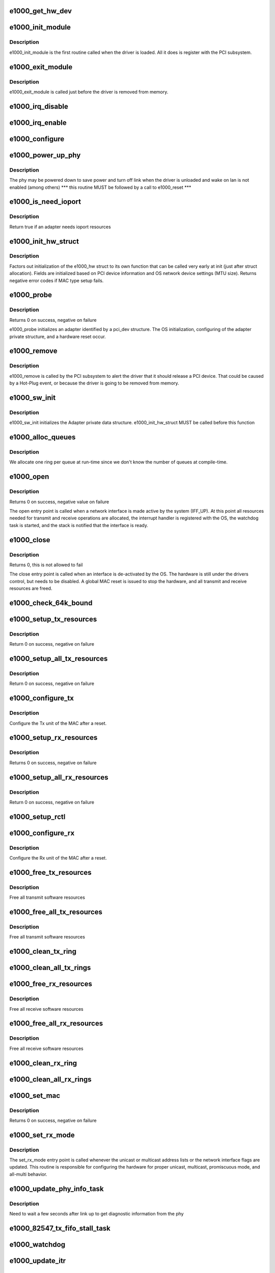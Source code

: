 .. -*- coding: utf-8; mode: rst -*-
.. src-file: drivers/net/ethernet/intel/e1000/e1000_main.c

.. _`e1000_get_hw_dev`:

e1000_get_hw_dev
================

.. c:function:: struct net_device *e1000_get_hw_dev(struct e1000_hw *hw)

    return device used by hardware layer to print debugging information

    :param struct e1000_hw \*hw:
        *undescribed*

.. _`e1000_init_module`:

e1000_init_module
=================

.. c:function:: int e1000_init_module( void)

    Driver Registration Routine

    :param  void:
        no arguments

.. _`e1000_init_module.description`:

Description
-----------

e1000_init_module is the first routine called when the driver is
loaded. All it does is register with the PCI subsystem.

.. _`e1000_exit_module`:

e1000_exit_module
=================

.. c:function:: void __exit e1000_exit_module( void)

    Driver Exit Cleanup Routine

    :param  void:
        no arguments

.. _`e1000_exit_module.description`:

Description
-----------

e1000_exit_module is called just before the driver is removed
from memory.

.. _`e1000_irq_disable`:

e1000_irq_disable
=================

.. c:function:: void e1000_irq_disable(struct e1000_adapter *adapter)

    Mask off interrupt generation on the NIC

    :param struct e1000_adapter \*adapter:
        board private structure

.. _`e1000_irq_enable`:

e1000_irq_enable
================

.. c:function:: void e1000_irq_enable(struct e1000_adapter *adapter)

    Enable default interrupt generation settings

    :param struct e1000_adapter \*adapter:
        board private structure

.. _`e1000_configure`:

e1000_configure
===============

.. c:function:: void e1000_configure(struct e1000_adapter *adapter)

    configure the hardware for RX and TX \ ``adapter``\  = private board structure

    :param struct e1000_adapter \*adapter:
        *undescribed*

.. _`e1000_power_up_phy`:

e1000_power_up_phy
==================

.. c:function:: void e1000_power_up_phy(struct e1000_adapter *adapter)

    restore link in case the phy was powered down

    :param struct e1000_adapter \*adapter:
        address of board private structure

.. _`e1000_power_up_phy.description`:

Description
-----------

The phy may be powered down to save power and turn off link when the
driver is unloaded and wake on lan is not enabled (among others)
\*\*\* this routine MUST be followed by a call to e1000_reset \*\*\*

.. _`e1000_is_need_ioport`:

e1000_is_need_ioport
====================

.. c:function:: int e1000_is_need_ioport(struct pci_dev *pdev)

    determine if an adapter needs ioport resources or not

    :param struct pci_dev \*pdev:
        PCI device information struct

.. _`e1000_is_need_ioport.description`:

Description
-----------

Return true if an adapter needs ioport resources

.. _`e1000_init_hw_struct`:

e1000_init_hw_struct
====================

.. c:function:: int e1000_init_hw_struct(struct e1000_adapter *adapter, struct e1000_hw *hw)

    initialize members of hw struct

    :param struct e1000_adapter \*adapter:
        board private struct

    :param struct e1000_hw \*hw:
        structure used by e1000_hw.c

.. _`e1000_init_hw_struct.description`:

Description
-----------

Factors out initialization of the e1000_hw struct to its own function
that can be called very early at init (just after struct allocation).
Fields are initialized based on PCI device information and
OS network device settings (MTU size).
Returns negative error codes if MAC type setup fails.

.. _`e1000_probe`:

e1000_probe
===========

.. c:function:: int e1000_probe(struct pci_dev *pdev, const struct pci_device_id *ent)

    Device Initialization Routine

    :param struct pci_dev \*pdev:
        PCI device information struct

    :param const struct pci_device_id \*ent:
        entry in e1000_pci_tbl

.. _`e1000_probe.description`:

Description
-----------

Returns 0 on success, negative on failure

e1000_probe initializes an adapter identified by a pci_dev structure.
The OS initialization, configuring of the adapter private structure,
and a hardware reset occur.

.. _`e1000_remove`:

e1000_remove
============

.. c:function:: void e1000_remove(struct pci_dev *pdev)

    Device Removal Routine

    :param struct pci_dev \*pdev:
        PCI device information struct

.. _`e1000_remove.description`:

Description
-----------

e1000_remove is called by the PCI subsystem to alert the driver
that it should release a PCI device. That could be caused by a
Hot-Plug event, or because the driver is going to be removed from
memory.

.. _`e1000_sw_init`:

e1000_sw_init
=============

.. c:function:: int e1000_sw_init(struct e1000_adapter *adapter)

    Initialize general software structures (struct e1000_adapter)

    :param struct e1000_adapter \*adapter:
        board private structure to initialize

.. _`e1000_sw_init.description`:

Description
-----------

e1000_sw_init initializes the Adapter private data structure.
e1000_init_hw_struct MUST be called before this function

.. _`e1000_alloc_queues`:

e1000_alloc_queues
==================

.. c:function:: int e1000_alloc_queues(struct e1000_adapter *adapter)

    Allocate memory for all rings

    :param struct e1000_adapter \*adapter:
        board private structure to initialize

.. _`e1000_alloc_queues.description`:

Description
-----------

We allocate one ring per queue at run-time since we don't know the
number of queues at compile-time.

.. _`e1000_open`:

e1000_open
==========

.. c:function:: int e1000_open(struct net_device *netdev)

    Called when a network interface is made active

    :param struct net_device \*netdev:
        network interface device structure

.. _`e1000_open.description`:

Description
-----------

Returns 0 on success, negative value on failure

The open entry point is called when a network interface is made
active by the system (IFF_UP).  At this point all resources needed
for transmit and receive operations are allocated, the interrupt
handler is registered with the OS, the watchdog task is started,
and the stack is notified that the interface is ready.

.. _`e1000_close`:

e1000_close
===========

.. c:function:: int e1000_close(struct net_device *netdev)

    Disables a network interface

    :param struct net_device \*netdev:
        network interface device structure

.. _`e1000_close.description`:

Description
-----------

Returns 0, this is not allowed to fail

The close entry point is called when an interface is de-activated
by the OS.  The hardware is still under the drivers control, but
needs to be disabled.  A global MAC reset is issued to stop the
hardware, and all transmit and receive resources are freed.

.. _`e1000_check_64k_bound`:

e1000_check_64k_bound
=====================

.. c:function:: bool e1000_check_64k_bound(struct e1000_adapter *adapter, void *start, unsigned long len)

    check that memory doesn't cross 64kB boundary

    :param struct e1000_adapter \*adapter:
        address of board private structure

    :param void \*start:
        address of beginning of memory

    :param unsigned long len:
        length of memory

.. _`e1000_setup_tx_resources`:

e1000_setup_tx_resources
========================

.. c:function:: int e1000_setup_tx_resources(struct e1000_adapter *adapter, struct e1000_tx_ring *txdr)

    allocate Tx resources (Descriptors)

    :param struct e1000_adapter \*adapter:
        board private structure

    :param struct e1000_tx_ring \*txdr:
        tx descriptor ring (for a specific queue) to setup

.. _`e1000_setup_tx_resources.description`:

Description
-----------

Return 0 on success, negative on failure

.. _`e1000_setup_all_tx_resources`:

e1000_setup_all_tx_resources
============================

.. c:function:: int e1000_setup_all_tx_resources(struct e1000_adapter *adapter)

    wrapper to allocate Tx resources (Descriptors) for all queues

    :param struct e1000_adapter \*adapter:
        board private structure

.. _`e1000_setup_all_tx_resources.description`:

Description
-----------

Return 0 on success, negative on failure

.. _`e1000_configure_tx`:

e1000_configure_tx
==================

.. c:function:: void e1000_configure_tx(struct e1000_adapter *adapter)

    Configure 8254x Transmit Unit after Reset

    :param struct e1000_adapter \*adapter:
        board private structure

.. _`e1000_configure_tx.description`:

Description
-----------

Configure the Tx unit of the MAC after a reset.

.. _`e1000_setup_rx_resources`:

e1000_setup_rx_resources
========================

.. c:function:: int e1000_setup_rx_resources(struct e1000_adapter *adapter, struct e1000_rx_ring *rxdr)

    allocate Rx resources (Descriptors)

    :param struct e1000_adapter \*adapter:
        board private structure

    :param struct e1000_rx_ring \*rxdr:
        rx descriptor ring (for a specific queue) to setup

.. _`e1000_setup_rx_resources.description`:

Description
-----------

Returns 0 on success, negative on failure

.. _`e1000_setup_all_rx_resources`:

e1000_setup_all_rx_resources
============================

.. c:function:: int e1000_setup_all_rx_resources(struct e1000_adapter *adapter)

    wrapper to allocate Rx resources (Descriptors) for all queues

    :param struct e1000_adapter \*adapter:
        board private structure

.. _`e1000_setup_all_rx_resources.description`:

Description
-----------

Return 0 on success, negative on failure

.. _`e1000_setup_rctl`:

e1000_setup_rctl
================

.. c:function:: void e1000_setup_rctl(struct e1000_adapter *adapter)

    configure the receive control registers

    :param struct e1000_adapter \*adapter:
        Board private structure

.. _`e1000_configure_rx`:

e1000_configure_rx
==================

.. c:function:: void e1000_configure_rx(struct e1000_adapter *adapter)

    Configure 8254x Receive Unit after Reset

    :param struct e1000_adapter \*adapter:
        board private structure

.. _`e1000_configure_rx.description`:

Description
-----------

Configure the Rx unit of the MAC after a reset.

.. _`e1000_free_tx_resources`:

e1000_free_tx_resources
=======================

.. c:function:: void e1000_free_tx_resources(struct e1000_adapter *adapter, struct e1000_tx_ring *tx_ring)

    Free Tx Resources per Queue

    :param struct e1000_adapter \*adapter:
        board private structure

    :param struct e1000_tx_ring \*tx_ring:
        Tx descriptor ring for a specific queue

.. _`e1000_free_tx_resources.description`:

Description
-----------

Free all transmit software resources

.. _`e1000_free_all_tx_resources`:

e1000_free_all_tx_resources
===========================

.. c:function:: void e1000_free_all_tx_resources(struct e1000_adapter *adapter)

    Free Tx Resources for All Queues

    :param struct e1000_adapter \*adapter:
        board private structure

.. _`e1000_free_all_tx_resources.description`:

Description
-----------

Free all transmit software resources

.. _`e1000_clean_tx_ring`:

e1000_clean_tx_ring
===================

.. c:function:: void e1000_clean_tx_ring(struct e1000_adapter *adapter, struct e1000_tx_ring *tx_ring)

    Free Tx Buffers

    :param struct e1000_adapter \*adapter:
        board private structure

    :param struct e1000_tx_ring \*tx_ring:
        ring to be cleaned

.. _`e1000_clean_all_tx_rings`:

e1000_clean_all_tx_rings
========================

.. c:function:: void e1000_clean_all_tx_rings(struct e1000_adapter *adapter)

    Free Tx Buffers for all queues

    :param struct e1000_adapter \*adapter:
        board private structure

.. _`e1000_free_rx_resources`:

e1000_free_rx_resources
=======================

.. c:function:: void e1000_free_rx_resources(struct e1000_adapter *adapter, struct e1000_rx_ring *rx_ring)

    Free Rx Resources

    :param struct e1000_adapter \*adapter:
        board private structure

    :param struct e1000_rx_ring \*rx_ring:
        ring to clean the resources from

.. _`e1000_free_rx_resources.description`:

Description
-----------

Free all receive software resources

.. _`e1000_free_all_rx_resources`:

e1000_free_all_rx_resources
===========================

.. c:function:: void e1000_free_all_rx_resources(struct e1000_adapter *adapter)

    Free Rx Resources for All Queues

    :param struct e1000_adapter \*adapter:
        board private structure

.. _`e1000_free_all_rx_resources.description`:

Description
-----------

Free all receive software resources

.. _`e1000_clean_rx_ring`:

e1000_clean_rx_ring
===================

.. c:function:: void e1000_clean_rx_ring(struct e1000_adapter *adapter, struct e1000_rx_ring *rx_ring)

    Free Rx Buffers per Queue

    :param struct e1000_adapter \*adapter:
        board private structure

    :param struct e1000_rx_ring \*rx_ring:
        ring to free buffers from

.. _`e1000_clean_all_rx_rings`:

e1000_clean_all_rx_rings
========================

.. c:function:: void e1000_clean_all_rx_rings(struct e1000_adapter *adapter)

    Free Rx Buffers for all queues

    :param struct e1000_adapter \*adapter:
        board private structure

.. _`e1000_set_mac`:

e1000_set_mac
=============

.. c:function:: int e1000_set_mac(struct net_device *netdev, void *p)

    Change the Ethernet Address of the NIC

    :param struct net_device \*netdev:
        network interface device structure

    :param void \*p:
        pointer to an address structure

.. _`e1000_set_mac.description`:

Description
-----------

Returns 0 on success, negative on failure

.. _`e1000_set_rx_mode`:

e1000_set_rx_mode
=================

.. c:function:: void e1000_set_rx_mode(struct net_device *netdev)

    Secondary Unicast, Multicast and Promiscuous mode set

    :param struct net_device \*netdev:
        network interface device structure

.. _`e1000_set_rx_mode.description`:

Description
-----------

The set_rx_mode entry point is called whenever the unicast or multicast
address lists or the network interface flags are updated. This routine is
responsible for configuring the hardware for proper unicast, multicast,
promiscuous mode, and all-multi behavior.

.. _`e1000_update_phy_info_task`:

e1000_update_phy_info_task
==========================

.. c:function:: void e1000_update_phy_info_task(struct work_struct *work)

    get phy info

    :param struct work_struct \*work:
        work struct contained inside adapter struct

.. _`e1000_update_phy_info_task.description`:

Description
-----------

Need to wait a few seconds after link up to get diagnostic information from
the phy

.. _`e1000_82547_tx_fifo_stall_task`:

e1000_82547_tx_fifo_stall_task
==============================

.. c:function:: void e1000_82547_tx_fifo_stall_task(struct work_struct *work)

    task to complete work

    :param struct work_struct \*work:
        work struct contained inside adapter struct

.. _`e1000_watchdog`:

e1000_watchdog
==============

.. c:function:: void e1000_watchdog(struct work_struct *work)

    work function

    :param struct work_struct \*work:
        work struct contained inside adapter struct

.. _`e1000_update_itr`:

e1000_update_itr
================

.. c:function:: unsigned int e1000_update_itr(struct e1000_adapter *adapter, u16 itr_setting, int packets, int bytes)

    update the dynamic ITR value based on statistics

    :param struct e1000_adapter \*adapter:
        pointer to adapter

    :param u16 itr_setting:
        current adapter->itr

    :param int packets:
        the number of packets during this measurement interval

    :param int bytes:
        the number of bytes during this measurement interval

.. _`e1000_update_itr.description`:

Description
-----------

Stores a new ITR value based on packets and byte
counts during the last interrupt.  The advantage of per interrupt
computation is faster updates and more accurate ITR for the current
traffic pattern.  Constants in this function were computed
based on theoretical maximum wire speed and thresholds were set based
on testing data as well as attempting to minimize response time
while increasing bulk throughput.
this functionality is controlled by the InterruptThrottleRate module
parameter (see e1000_param.c)

.. _`e1000_tx_timeout`:

e1000_tx_timeout
================

.. c:function:: void e1000_tx_timeout(struct net_device *netdev)

    Respond to a Tx Hang

    :param struct net_device \*netdev:
        network interface device structure

.. _`e1000_get_stats`:

e1000_get_stats
===============

.. c:function:: struct net_device_stats *e1000_get_stats(struct net_device *netdev)

    Get System Network Statistics

    :param struct net_device \*netdev:
        network interface device structure

.. _`e1000_get_stats.description`:

Description
-----------

Returns the address of the device statistics structure.
The statistics are actually updated from the watchdog.

.. _`e1000_change_mtu`:

e1000_change_mtu
================

.. c:function:: int e1000_change_mtu(struct net_device *netdev, int new_mtu)

    Change the Maximum Transfer Unit

    :param struct net_device \*netdev:
        network interface device structure

    :param int new_mtu:
        new value for maximum frame size

.. _`e1000_change_mtu.description`:

Description
-----------

Returns 0 on success, negative on failure

.. _`e1000_update_stats`:

e1000_update_stats
==================

.. c:function:: void e1000_update_stats(struct e1000_adapter *adapter)

    Update the board statistics counters

    :param struct e1000_adapter \*adapter:
        board private structure

.. _`e1000_intr`:

e1000_intr
==========

.. c:function:: irqreturn_t e1000_intr(int irq, void *data)

    Interrupt Handler

    :param int irq:
        interrupt number

    :param void \*data:
        pointer to a network interface device structure

.. _`e1000_clean`:

e1000_clean
===========

.. c:function:: int e1000_clean(struct napi_struct *napi, int budget)

    NAPI Rx polling callback

    :param struct napi_struct \*napi:
        *undescribed*

    :param int budget:
        *undescribed*

.. _`e1000_clean_tx_irq`:

e1000_clean_tx_irq
==================

.. c:function:: bool e1000_clean_tx_irq(struct e1000_adapter *adapter, struct e1000_tx_ring *tx_ring)

    Reclaim resources after transmit completes

    :param struct e1000_adapter \*adapter:
        board private structure

    :param struct e1000_tx_ring \*tx_ring:
        *undescribed*

.. _`e1000_rx_checksum`:

e1000_rx_checksum
=================

.. c:function:: void e1000_rx_checksum(struct e1000_adapter *adapter, u32 status_err, u32 csum, struct sk_buff *skb)

    Receive Checksum Offload for 82543

    :param struct e1000_adapter \*adapter:
        board private structure

    :param u32 status_err:
        receive descriptor status and error fields

    :param u32 csum:
        receive descriptor csum field

    :param struct sk_buff \*skb:
        *undescribed*

.. _`e1000_consume_page`:

e1000_consume_page
==================

.. c:function:: void e1000_consume_page(struct e1000_rx_buffer *bi, struct sk_buff *skb, u16 length)

    helper function for jumbo Rx path

    :param struct e1000_rx_buffer \*bi:
        *undescribed*

    :param struct sk_buff \*skb:
        *undescribed*

    :param u16 length:
        *undescribed*

.. _`e1000_receive_skb`:

e1000_receive_skb
=================

.. c:function:: void e1000_receive_skb(struct e1000_adapter *adapter, u8 status, __le16 vlan, struct sk_buff *skb)

    helper function to handle rx indications

    :param struct e1000_adapter \*adapter:
        board private structure

    :param u8 status:
        descriptor status field as written by hardware

    :param __le16 vlan:
        descriptor vlan field as written by hardware (no le/be conversion)

    :param struct sk_buff \*skb:
        pointer to sk_buff to be indicated to stack

.. _`e1000_tbi_adjust_stats`:

e1000_tbi_adjust_stats
======================

.. c:function:: void e1000_tbi_adjust_stats(struct e1000_hw *hw, struct e1000_hw_stats *stats, u32 frame_len, const u8 *mac_addr)

    :param struct e1000_hw \*hw:
        Struct containing variables accessed by shared code

    :param struct e1000_hw_stats \*stats:
        *undescribed*

    :param u32 frame_len:
        The length of the frame in question

    :param const u8 \*mac_addr:
        The Ethernet destination address of the frame in question

.. _`e1000_tbi_adjust_stats.description`:

Description
-----------

Adjusts the statistic counters when a frame is accepted by TBI_ACCEPT

.. _`e1000_clean_jumbo_rx_irq`:

e1000_clean_jumbo_rx_irq
========================

.. c:function:: bool e1000_clean_jumbo_rx_irq(struct e1000_adapter *adapter, struct e1000_rx_ring *rx_ring, int *work_done, int work_to_do)

    Send received data up the network stack; legacy

    :param struct e1000_adapter \*adapter:
        board private structure

    :param struct e1000_rx_ring \*rx_ring:
        ring to clean

    :param int \*work_done:
        amount of napi work completed this call

    :param int work_to_do:
        max amount of work allowed for this call to do

.. _`e1000_clean_jumbo_rx_irq.description`:

Description
-----------

the return value indicates whether actual cleaning was done, there
is no guarantee that everything was cleaned

.. _`e1000_clean_rx_irq`:

e1000_clean_rx_irq
==================

.. c:function:: bool e1000_clean_rx_irq(struct e1000_adapter *adapter, struct e1000_rx_ring *rx_ring, int *work_done, int work_to_do)

    Send received data up the network stack; legacy

    :param struct e1000_adapter \*adapter:
        board private structure

    :param struct e1000_rx_ring \*rx_ring:
        ring to clean

    :param int \*work_done:
        amount of napi work completed this call

    :param int work_to_do:
        max amount of work allowed for this call to do

.. _`e1000_alloc_jumbo_rx_buffers`:

e1000_alloc_jumbo_rx_buffers
============================

.. c:function:: void e1000_alloc_jumbo_rx_buffers(struct e1000_adapter *adapter, struct e1000_rx_ring *rx_ring, int cleaned_count)

    Replace used jumbo receive buffers

    :param struct e1000_adapter \*adapter:
        address of board private structure

    :param struct e1000_rx_ring \*rx_ring:
        pointer to receive ring structure

    :param int cleaned_count:
        number of buffers to allocate this pass

.. _`e1000_alloc_rx_buffers`:

e1000_alloc_rx_buffers
======================

.. c:function:: void e1000_alloc_rx_buffers(struct e1000_adapter *adapter, struct e1000_rx_ring *rx_ring, int cleaned_count)

    Replace used receive buffers; legacy & extended

    :param struct e1000_adapter \*adapter:
        address of board private structure

    :param struct e1000_rx_ring \*rx_ring:
        *undescribed*

    :param int cleaned_count:
        *undescribed*

.. _`e1000_smartspeed`:

e1000_smartspeed
================

.. c:function:: void e1000_smartspeed(struct e1000_adapter *adapter)

    Workaround for SmartSpeed on 82541 and 82547 controllers.

    :param struct e1000_adapter \*adapter:
        *undescribed*

.. _`e1000_ioctl`:

e1000_ioctl
===========

.. c:function:: int e1000_ioctl(struct net_device *netdev, struct ifreq *ifr, int cmd)

    :param struct net_device \*netdev:
        *undescribed*

    :param struct ifreq \*ifr:
        *undescribed*

    :param int cmd:
        *undescribed*

.. _`e1000_mii_ioctl`:

e1000_mii_ioctl
===============

.. c:function:: int e1000_mii_ioctl(struct net_device *netdev, struct ifreq *ifr, int cmd)

    :param struct net_device \*netdev:
        *undescribed*

    :param struct ifreq \*ifr:
        *undescribed*

    :param int cmd:
        *undescribed*

.. _`e1000_io_error_detected`:

e1000_io_error_detected
=======================

.. c:function:: pci_ers_result_t e1000_io_error_detected(struct pci_dev *pdev, pci_channel_state_t state)

    called when PCI error is detected

    :param struct pci_dev \*pdev:
        Pointer to PCI device

    :param pci_channel_state_t state:
        The current pci connection state

.. _`e1000_io_error_detected.description`:

Description
-----------

This function is called after a PCI bus error affecting
this device has been detected.

.. _`e1000_io_slot_reset`:

e1000_io_slot_reset
===================

.. c:function:: pci_ers_result_t e1000_io_slot_reset(struct pci_dev *pdev)

    called after the pci bus has been reset.

    :param struct pci_dev \*pdev:
        Pointer to PCI device

.. _`e1000_io_slot_reset.description`:

Description
-----------

Restart the card from scratch, as if from a cold-boot. Implementation
resembles the first-half of the e1000_resume routine.

.. _`e1000_io_resume`:

e1000_io_resume
===============

.. c:function:: void e1000_io_resume(struct pci_dev *pdev)

    called when traffic can start flowing again.

    :param struct pci_dev \*pdev:
        Pointer to PCI device

.. _`e1000_io_resume.description`:

Description
-----------

This callback is called when the error recovery driver tells us that
its OK to resume normal operation. Implementation resembles the
second-half of the e1000_resume routine.

.. This file was automatic generated / don't edit.

